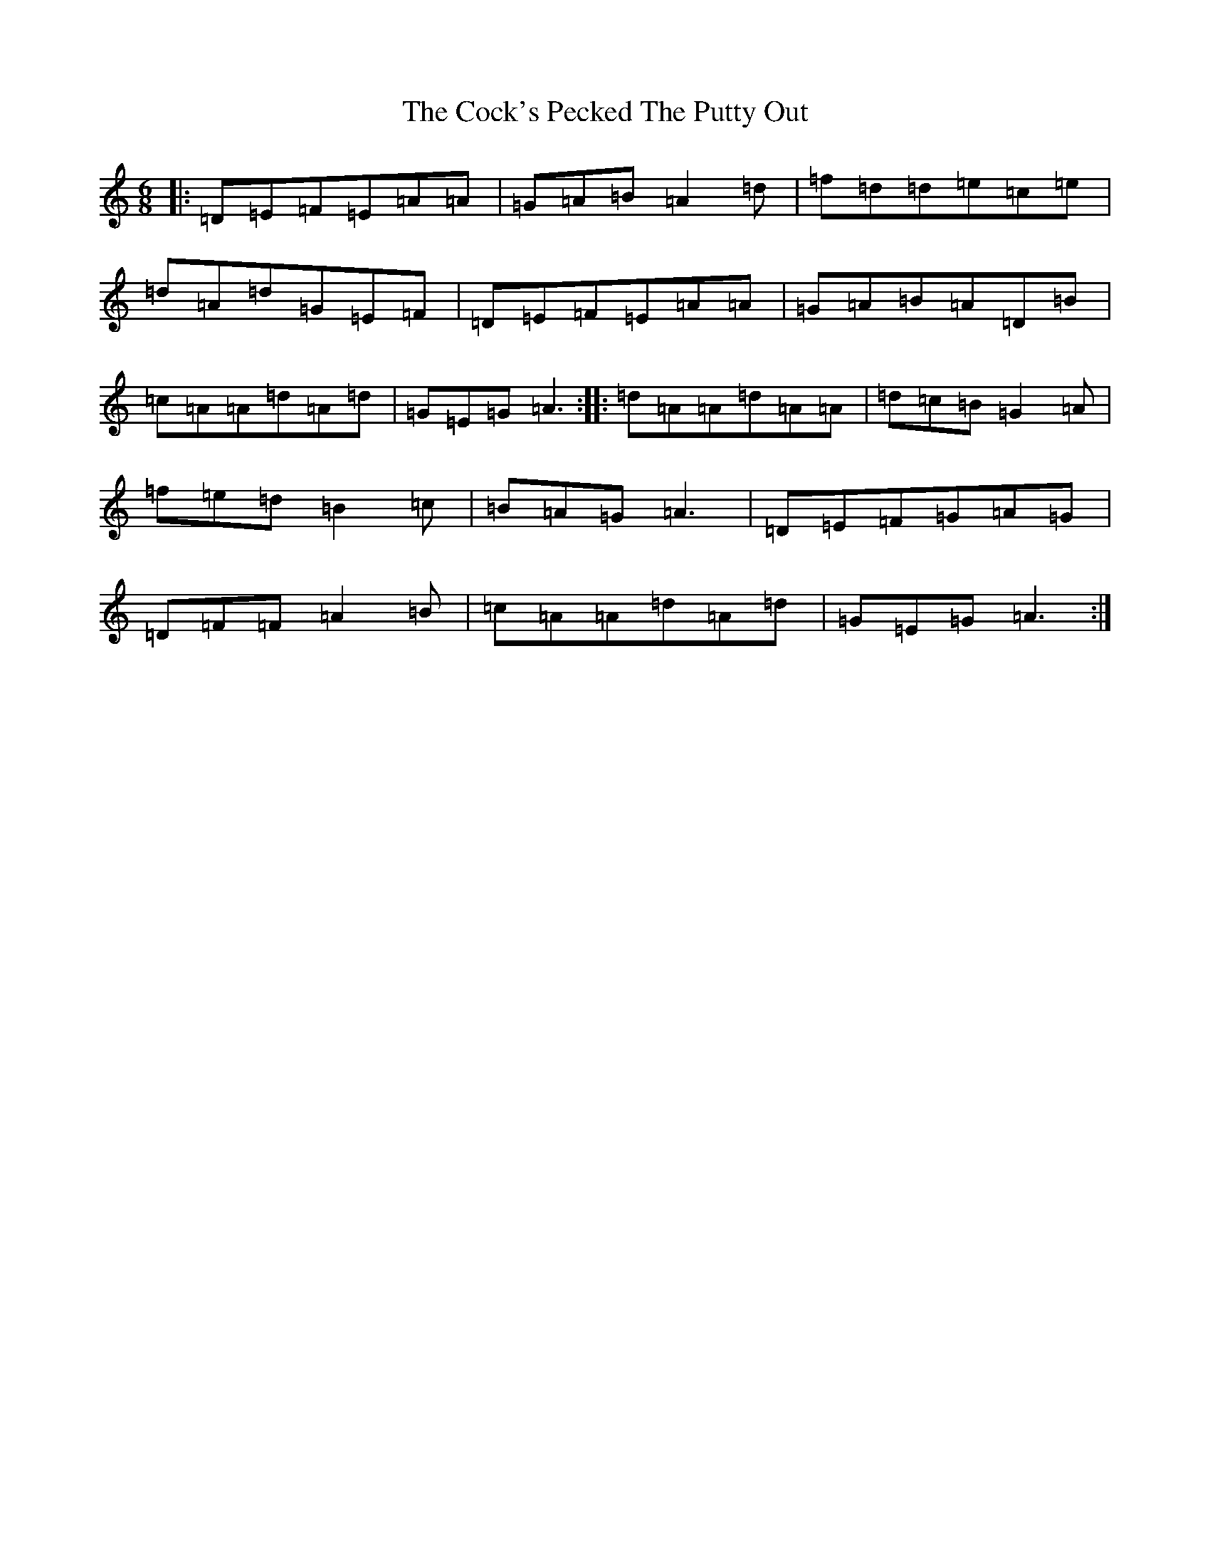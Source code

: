X: 3902
T: Cock's Pecked The Putty Out, The
S: https://thesession.org/tunes/3374#setting3374
R: jig
M:6/8
L:1/8
K: C Major
|:=D=E=F=E=A=A|=G=A=B=A2=d|=f=d=d=e=c=e|=d=A=d=G=E=F|=D=E=F=E=A=A|=G=A=B=A=D=B|=c=A=A=d=A=d|=G=E=G=A3:||:=d=A=A=d=A=A|=d=c=B=G2=A|=f=e=d=B2=c|=B=A=G=A3|=D=E=F=G=A=G|=D=F=F=A2=B|=c=A=A=d=A=d|=G=E=G=A3:|
